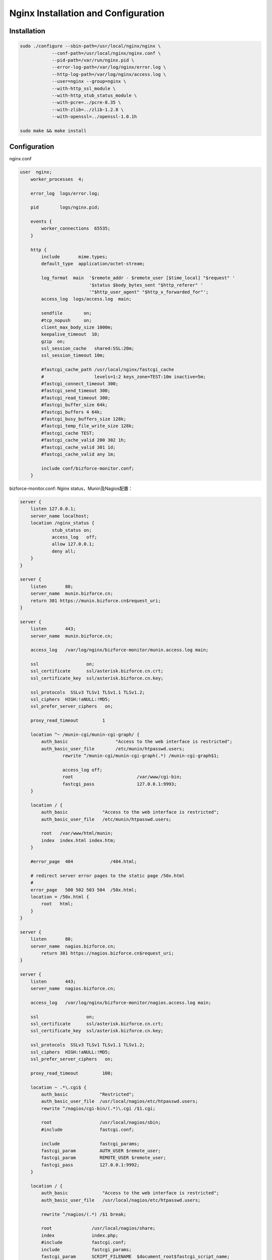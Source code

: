 ************************************
Nginx Installation and Configuration
************************************

Installation
============

.. code-block:: bash

    sudo ./configure --sbin-path=/usr/local/nginx/nginx \
	    	--conf-path=/usr/local/nginx/nginx.conf \
	    	--pid-path=/var/run/nginx.pid \
	    	--error-log-path=/var/log/nginx/error.log \
	    	--http-log-path=/var/log/nginx/access.log \
	    	--user=nginx --group=nginx \
	    	--with-http_ssl_module \
	    	--with-http_stub_status_module \
	    	--with-pcre=../pcre-8.35 \
	    	--with-zlib=../zlib-1.2.8 \
	    	--with-openssl=../openssl-1.0.1h

    sudo make && make install 


Configuration
=============

nginx.conf 

.. code-block:: nginx

    user  nginx;
	worker_processes  4;

	error_log  logs/error.log;

	pid        logs/nginx.pid;

	events {
	    worker_connections 	65535;
	}

	http {
	    include       mime.types;
	    default_type  application/octet-stream;

	    log_format  main  '$remote_addr - $remote_user [$time_local] "$request" '
	                      '$status $body_bytes_sent "$http_referer" '
	                      '"$http_user_agent" "$http_x_forwarded_for"';
	    access_log  logs/access.log  main;

	    sendfile        on;
	    #tcp_nopush     on;
	    client_max_body_size 1000m;
	    keepalive_timeout  10;
	    gzip  on;
	    ssl_session_cache	shared:SSL:20m;
	    ssl_session_timeout	10m;

	    #fastcgi_cache_path /usr/local/nginx/fastcgi_cache 
	    #                   levels=1:2 keys_zone=TEST:10m inactive=5m;    
	    #fastcgi_connect_timeout 300;    
	    #fastcgi_send_timeout 300;    
	    #fastcgi_read_timeout 300;    
	    #fastcgi_buffer_size 64k;    
	    #fastcgi_buffers 4 64k;    
	    #fastcgi_busy_buffers_size 128k;    
	    #fastcgi_temp_file_write_size 128k;    
	    #fastcgi_cache TEST;    
	    #fastcgi_cache_valid 200 302 1h;    
	    #fastcgi_cache_valid 301 1d;    
	    #fastcgi_cache_valid any 1m;
 
	    include conf/bizforce-monitor.conf; 
	}

bizforce-monitor.conf: Nginx status，Munin及Nagios配置：

.. code-block:: nginx

    server {
        listen 127.0.0.1;
        server_name localhost;
        location /nginx_status {
                stub_status on;
                access_log   off;
                allow 127.0.0.1;
                deny all;
        }
    } 

    server {
        listen       80;
        server_name  munin.bizforce.cn;
        return 301 https://munin.bizforce.cn$request_uri;
    }

    server {
        listen       443;
        server_name  munin.bizforce.cn;

        access_log   /var/log/nginx/bizforce-monitor/munin.access.log main;

        ssl                  on;
        ssl_certificate      ssl/asterisk.bizforce.cn.crt;
        ssl_certificate_key  ssl/asterisk.bizforce.cn.key;

        ssl_protocols  SSLv3 TLSv1 TLSv1.1 TLSv1.2;
        ssl_ciphers  HIGH:!aNULL:!MD5;
        ssl_prefer_server_ciphers   on;

        proxy_read_timeout         1

    	location ^~ /munin-cgi/munin-cgi-graph/ {
            auth_basic             	"Access to the web interface is restricted";
            auth_basic_user_file   	/etc/munin/htpasswd.users;
		    rewrite ^/munin-cgi/munin-cgi-graph(.*) /munin-cgi-graph$1;

		    access_log off;
		    root			/var/www/cgi-bin;
		    fastcgi_pass 		127.0.0.1:9993;
    	}	

        location / {
            auth_basic             "Access to the web interface is restricted";
            auth_basic_user_file   /etc/munin/htpasswd.users;

            root   /var/www/html/munin;
            index  index.html index.htm;
        }

        #error_page  404              /404.html;

        # redirect server error pages to the static page /50x.html
        #
        error_page   500 502 503 504  /50x.html;
        location = /50x.html {
            root   html;
        }
    } 

    server {
        listen       80;
        server_name  nagios.bizforce.cn;
	    return 301 https://nagios.bizforce.cn$request_uri;
    } 
 
    server {
        listen       443;
        server_name  nagios.bizforce.cn;
        
        access_log   /var/log/nginx/bizforce-monitor/nagios.access.log main;

        ssl                  on;
        ssl_certificate      ssl/asterisk.bizforce.cn.crt;
        ssl_certificate_key  ssl/asterisk.bizforce.cn.key;

        ssl_protocols  SSLv3 TLSv1 TLSv1.1 TLSv1.2;
        ssl_ciphers  HIGH:!aNULL:!MD5;
        ssl_prefer_server_ciphers   on;
               
        proxy_read_timeout         100;

        location ~ .*\.cgi$ {
            auth_basic            "Restricted";
            auth_basic_user_file  /usr/local/nagios/etc/htpasswd.users;
            rewrite ^/nagios/cgi-bin/(.*)\.cgi /$1.cgi;

            root                  /usr/local/nagios/sbin;
            #include              fastcgi.conf;

            include               fastcgi_params;
            fastcgi_param         AUTH_USER $remote_user;
            fastcgi_param         REMOTE_USER $remote_user;
            fastcgi_pass          127.0.0.1:9992;
        }

        location / {
            auth_basic             "Access to the web interface is restricted";
            auth_basic_user_file   /usr/local/nagios/etc/htpasswd.users;

            rewrite ^/nagios/(.*) /$1 break;

            root               /usr/local/nagios/share;
            index              index.php;
            #include           fastcgi.conf;
            include            fastcgi_params;
            fastcgi_param      SCRIPT_FILENAME  $document_root$fastcgi_script_name;

            if ($uri ~ "\.php"){
                fastcgi_pass       127.0.0.1:9991;
            }
        }

        #error_page  404              /404.html;

        # redirect server error pages to the static page /50x.html
        #
        error_page   500 502 503 504  /50x.html;
        location = /50x.html {
            root   html;
        }
    }




.. author:: default
.. categories:: none
.. tags:: none
.. comments::
